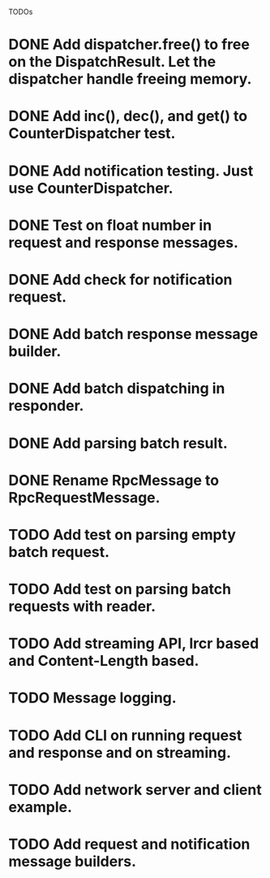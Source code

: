
TODOs
* DONE Add dispatcher.free() to free on the DispatchResult. Let the dispatcher handle freeing memory.
* DONE Add inc(), dec(), and get() to CounterDispatcher test.
* DONE Add notification testing.  Just use CounterDispatcher.
* DONE Test on float number in request and response messages.
* DONE Add check for notification request.
* DONE Add batch response message builder.
* DONE Add batch dispatching in responder.
* DONE Add parsing batch result.
* DONE Rename RpcMessage to RpcRequestMessage.
* TODO Add test on parsing empty batch request.
* TODO Add test on parsing batch requests with reader.
* TODO Add streaming API, lrcr based and Content-Length based.
* TODO Message logging.
* TODO Add CLI on running request and response and on streaming.
* TODO Add network server and client example.
* TODO Add request and notification message builders.

